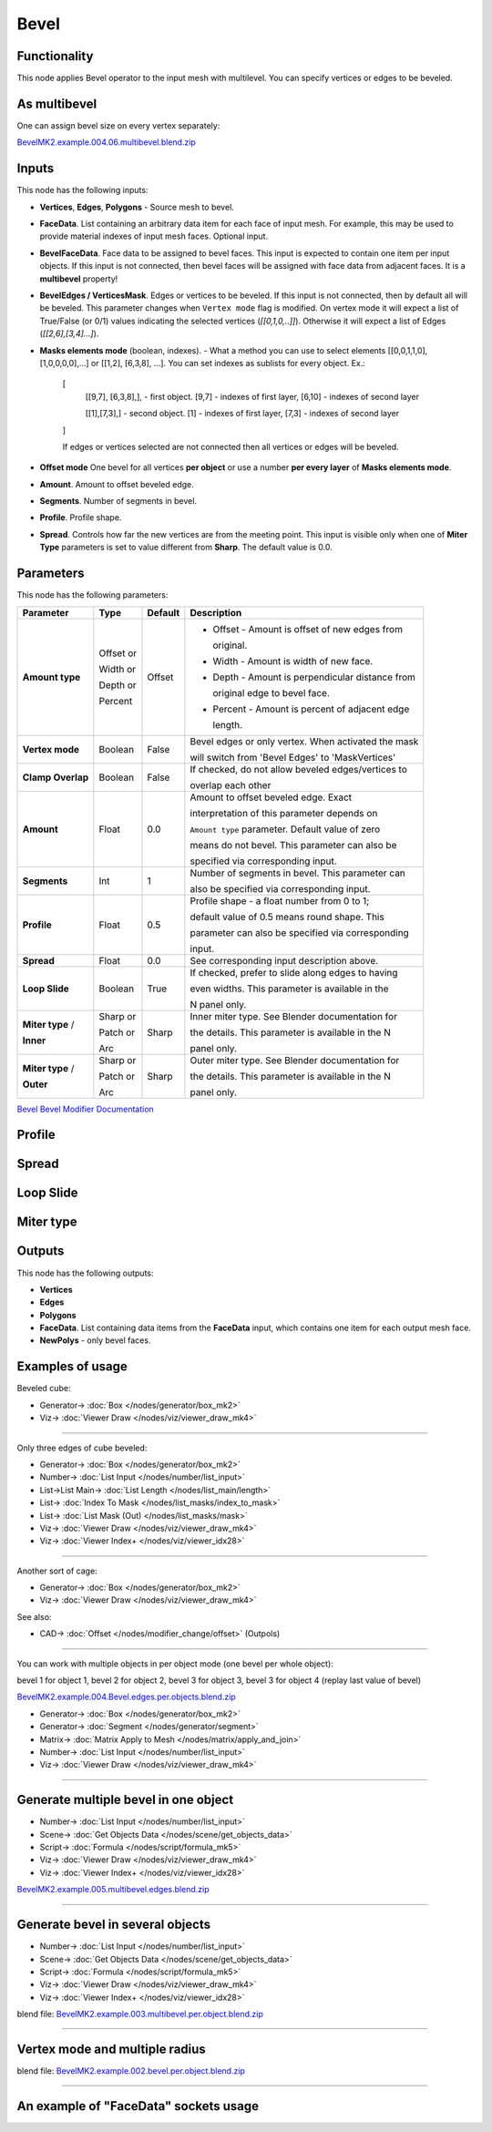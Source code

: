 Bevel
=====

.. image:: https://github.com/user-attachments/assets/90a21d18-8f0d-4f7a-9f4e-e0e1ec1db1e2
  :target: https://github.com/user-attachments/assets/90a21d18-8f0d-4f7a-9f4e-e0e1ec1db1e2

Functionality
-------------

This node applies Bevel operator to the input mesh with multilevel. You can specify vertices or edges to be beveled.

.. image:: https://github.com/user-attachments/assets/8b8b053f-bb0d-44d0-a498-051b8cab96ed
  :target: https://github.com/user-attachments/assets/8b8b053f-bb0d-44d0-a498-051b8cab96ed

As **multibevel**
-----------------

One can assign bevel size on every vertex separately:

.. image:: https://github.com/user-attachments/assets/d88a0f2f-78a5-48cf-9ec1-0b82501cb794
  :target: https://github.com/user-attachments/assets/d88a0f2f-78a5-48cf-9ec1-0b82501cb794

.. raw:: html

    <video width="700" controls>
        <source src="https://github.com/user-attachments/assets/1d043328-31f5-4cc2-9f71-54a21535fa2d" type="video/mp4">
    Your browser does not support the video tag.
    </video>

`BevelMK2.example.004.06.multibevel.blend.zip <https://github.com/user-attachments/files/20104204/BevelMK2.example.004.06.multibevel.blend.zip>`_

Inputs
------

This node has the following inputs:

- **Vertices**, **Edges**, **Polygons** - Source mesh to bevel.
- **FaceData**. List containing an arbitrary data item for each face of input
  mesh. For example, this may be used to provide material indexes of input
  mesh faces. Optional input.
- **BevelFaceData**. Face data to be assigned to bevel faces. This input is
  expected to contain one item per input objects. If this input is not
  connected, then bevel faces will be assigned with face data from adjacent
  faces. It is a **multibevel** property!
- **BevelEdges / VerticesMask**.  Edges or vertices to be beveled. If this
  input is not connected, then by default all will be beveled. This parameter
  changes when ``Vertex mode`` flag is modified.  On vertex mode it will expect
  a list of True/False (or 0/1) values indicating the selected vertices
  (`[[0,1,0,..]]`).  Otherwise it will expect a list of Edges
  (`[[2,6],[3,4]...]`).
- **Masks elements mode** (boolean, indexes). - What a method you can use to select elements [[0,0,1,1,0],[1,0,0,0,0],...] or [[1,2], [6,3,8], ...]. You can set indexes as sublists for every object. Ex.:

    [
      [[9,7], [6,3,8],], - first object. [9,7] - indexes of first layer, [6,10] - indexes of second layer

      [[1],[7,3],] - second object. [1] - indexes of first layer, [7,3] - indexes of second layer
      
    ]

    .. image:: https://github.com/user-attachments/assets/eab81c21-29ef-4766-af34-cc8102c4bccf
      :target: https://github.com/user-attachments/assets/eab81c21-29ef-4766-af34-cc8102c4bccf

    If edges or vertices selected are not connected then all vertices or edges will be beveled.

- **Offset mode** One bevel for all vertices **per object** or use a number **per every layer** of **Masks elements mode**.
- **Amount**. Amount to offset beveled edge.
- **Segments**. Number of segments in bevel.
- **Profile**. Profile shape.
- **Spread**. Controls how far the new vertices are from the meeting point.
  This input is visible only when one of **Miter Type** parameters is set to
  value different from **Sharp**. The default value is 0.0.

Parameters
----------

This node has the following parameters:

+-------------------+---------------+-------------+----------------------------------------------------+
| Parameter         | Type          | Default     | Description                                        |
+===================+===============+=============+====================================================+
| **Amount type**   | Offset or     | Offset      | * Offset - Amount is offset of new edges from      |
|                   |               |             |                                                    |
|                   |               |             |   original.                                        |
|                   |               |             |                                                    |
|                   | Width or      |             | * Width - Amount is width of new face.             |
|                   |               |             |                                                    |
|                   | Depth or      |             | * Depth - Amount is perpendicular distance from    |
|                   |               |             |                                                    |
|                   |               |             |   original edge to bevel face.                     |
|                   |               |             |                                                    |
|                   | Percent       |             | * Percent - Amount is percent of adjacent edge     |
|                   |               |             |                                                    |
|                   |               |             |   length.                                          |
+-------------------+---------------+-------------+----------------------------------------------------+
| **Vertex mode**   | Boolean       | False       | Bevel edges or only vertex. When activated the mask|
|                   |               |             |                                                    |
|                   |               |             | will switch from 'Bevel Edges' to 'MaskVertices'   |
+-------------------+---------------+-------------+----------------------------------------------------+
| **Clamp Overlap** | Boolean       | False       | If checked, do not allow beveled edges/vertices to |
|                   |               |             |                                                    |
|                   |               |             | overlap each other                                 |
+-------------------+---------------+-------------+----------------------------------------------------+
| **Amount**        | Float         | 0.0         | Amount to offset beveled edge. Exact               |
|                   |               |             |                                                    |
|                   |               |             | interpretation of this parameter depends on        |
|                   |               |             |                                                    |
|                   |               |             | ``Amount type`` parameter. Default value of zero   |
|                   |               |             |                                                    |
|                   |               |             | means do not bevel. This parameter can also be     |
|                   |               |             |                                                    |
|                   |               |             | specified via corresponding input.                 |
+-------------------+---------------+-------------+----------------------------------------------------+
| **Segments**      | Int           | 1           | Number of segments in bevel. This parameter can    |
|                   |               |             |                                                    |
|                   |               |             | also be specified via corresponding input.         |
+-------------------+---------------+-------------+----------------------------------------------------+
| **Profile**       | Float         | 0.5         | Profile shape - a float number from 0 to 1;        |
|                   |               |             |                                                    |
|                   |               |             | default value of 0.5 means round shape.  This      |
|                   |               |             |                                                    |
|                   |               |             | parameter can also be specified via corresponding  |
|                   |               |             |                                                    |
|                   |               |             | input.                                             |
+-------------------+---------------+-------------+----------------------------------------------------+
| **Spread**        | Float         | 0.0         | See corresponding input description above.         |
+-------------------+---------------+-------------+----------------------------------------------------+
| **Loop Slide**    | Boolean       | True        | If checked, prefer to slide along edges to having  |
|                   |               |             |                                                    |
|                   |               |             | even widths. This parameter is available in the    |
|                   |               |             |                                                    |
|                   |               |             | N panel only.                                      |
+-------------------+---------------+-------------+----------------------------------------------------+
| **Miter type** /  | Sharp or      | Sharp       | Inner miter type. See Blender documentation for    |
|                   |               |             |                                                    |
| **Inner**         | Patch or      |             | the details. This parameter is available in the N  |
|                   |               |             |                                                    |
|                   | Arc           |             | panel only.                                        |
+-------------------+---------------+-------------+----------------------------------------------------+
| **Miter type** /  | Sharp or      | Sharp       | Outer miter type. See Blender documentation for    |
|                   |               |             |                                                    |
| **Outer**         | Patch or      |             | the details. This parameter is available in the N  |
|                   |               |             |                                                    |
|                   | Arc           |             | panel only.                                        |
+-------------------+---------------+-------------+----------------------------------------------------+

`Bevel Bevel Modifier Documentation <https://docs.blender.org/manual/en/latest/modeling/modifiers/generate/bevel.html>`_

Profile
-------

.. image:: https://user-images.githubusercontent.com/14288520/197985396-d661c052-4678-440a-819a-4758f1b627d9.png
  :target: https://user-images.githubusercontent.com/14288520/197985396-d661c052-4678-440a-819a-4758f1b627d9.png

Spread
------

.. image:: https://user-images.githubusercontent.com/14288520/197967980-f01b33bc-8cb1-462c-a65b-2f68e83858dd.png
  :target: https://user-images.githubusercontent.com/14288520/197967980-f01b33bc-8cb1-462c-a65b-2f68e83858dd.png

Loop Slide
----------

.. image:: https://user-images.githubusercontent.com/14288520/197971748-568283ee-5834-491d-a909-79afb8947a87.gif
  :target: https://user-images.githubusercontent.com/14288520/197971748-568283ee-5834-491d-a909-79afb8947a87.gif

Miter type
----------

.. image:: https://user-images.githubusercontent.com/14288520/197964779-a9439e7d-d0ae-47a8-8717-af82660a445a.png
  :target: https://user-images.githubusercontent.com/14288520/197964779-a9439e7d-d0ae-47a8-8717-af82660a445a.png

Outputs
-------

This node has the following outputs:

- **Vertices**
- **Edges**
- **Polygons**
- **FaceData**. List containing data items from the **FaceData** input, which
  contains one item for each output mesh face.
- **NewPolys** - only bevel faces.

Examples of usage
-----------------

Beveled cube:

.. image:: https://user-images.githubusercontent.com/14288520/198134853-c65d807f-586b-4d63-b42a-e830fa9ba7b0.png
  :target: https://user-images.githubusercontent.com/14288520/198134853-c65d807f-586b-4d63-b42a-e830fa9ba7b0.png

* Generator-> :doc:`Box </nodes/generator/box_mk2>`
* Viz-> :doc:`Viewer Draw </nodes/viz/viewer_draw_mk4>`

---------

Only three edges of cube beveled:

.. image:: https://user-images.githubusercontent.com/14288520/198137479-17935dcc-d2f6-4a0f-8cef-f6a5cecb0e8a.png
  :target: https://user-images.githubusercontent.com/14288520/198137479-17935dcc-d2f6-4a0f-8cef-f6a5cecb0e8a.png

* Generator-> :doc:`Box </nodes/generator/box_mk2>`
* Number-> :doc:`List Input </nodes/number/list_input>`
* List->List Main-> :doc:`List Length </nodes/list_main/length>`
* List-> :doc:`Index To Mask </nodes/list_masks/index_to_mask>`
* List-> :doc:`List Mask (Out) </nodes/list_masks/mask>`
* Viz-> :doc:`Viewer Draw </nodes/viz/viewer_draw_mk4>`
* Viz-> :doc:`Viewer Index+ </nodes/viz/viewer_idx28>`

---------

Another sort of cage:

.. image:: https://user-images.githubusercontent.com/14288520/198138428-54d3a271-f363-4e6a-9f9b-277af95faa41.png
  :target: https://user-images.githubusercontent.com/14288520/198138428-54d3a271-f363-4e6a-9f9b-277af95faa41.png

* Generator-> :doc:`Box </nodes/generator/box_mk2>`
* Viz-> :doc:`Viewer Draw </nodes/viz/viewer_draw_mk4>`

See also:

* CAD-> :doc:`Offset </nodes/modifier_change/offset>` (Outpols)

---------

You can work with multiple objects in per object mode (one bevel per whole object):

.. image:: https://github.com/user-attachments/assets/eec4dfb7-bc24-4a83-922c-364ce269b66c
  :target: https://github.com/user-attachments/assets/eec4dfb7-bc24-4a83-922c-364ce269b66c

bevel 1 for object 1, bevel 2 for object 2, bevel 3 for object 3, bevel 3 for object 4 (replay last value of bevel)

.. raw:: html

    <video width="700" controls>
        <source src="https://github.com/user-attachments/assets/fd21d13d-c4cd-4198-bd42-42f341a21e05" type="video/mp4">
    Your browser does not support the video tag.
    </video>

`BevelMK2.example.004.Bevel.edges.per.objects.blend.zip <https://github.com/user-attachments/files/20106741/BevelMK2.example.004.Bevel.edges.per.objects.blend.zip>`_

* Generator-> :doc:`Box </nodes/generator/box_mk2>`
* Generator-> :doc:`Segment </nodes/generator/segment>`
* Matrix-> :doc:`Matrix Apply to Mesh </nodes/matrix/apply_and_join>`
* Number-> :doc:`List Input </nodes/number/list_input>`
* Viz-> :doc:`Viewer Draw </nodes/viz/viewer_draw_mk4>`

---------

Generate multiple bevel in one object
-------------------------------------

.. raw:: html

    <video width="700" controls>
        <source src="https://github.com/user-attachments/assets/a95dacfe-2150-441b-8496-1f42cb13afa1" type="video/mp4">
    Your browser does not support the video tag.
    </video>

.. image:: https://github.com/user-attachments/assets/f38c0835-5514-4304-80a1-9648c203f2d4
  :target: https://github.com/user-attachments/assets/f38c0835-5514-4304-80a1-9648c203f2d4

* Number-> :doc:`List Input </nodes/number/list_input>`
* Scene-> :doc:`Get Objects Data </nodes/scene/get_objects_data>`
* Script-> :doc:`Formula </nodes/script/formula_mk5>`
* Viz-> :doc:`Viewer Draw </nodes/viz/viewer_draw_mk4>`
* Viz-> :doc:`Viewer Index+ </nodes/viz/viewer_idx28>`

`BevelMK2.example.005.multibevel.edges.blend.zip <https://github.com/user-attachments/files/20107471/BevelMK2.example.005.multibevel.edges.blend.zip>`_

---------

Generate bevel in several objects
---------------------------------

.. raw:: html

    <video width="700" controls>
        <source src="https://github.com/user-attachments/assets/cfebf3c2-0e4f-47b9-9f35-7ab11bf4656b" type="video/mp4">
    Your browser does not support the video tag.
    </video>

.. image:: https://github.com/user-attachments/assets/5d2873d4-5870-4ff7-818a-fc50184c7172
  :target: https://github.com/user-attachments/assets/5d2873d4-5870-4ff7-818a-fc50184c7172

* Number-> :doc:`List Input </nodes/number/list_input>`
* Scene-> :doc:`Get Objects Data </nodes/scene/get_objects_data>`
* Script-> :doc:`Formula </nodes/script/formula_mk5>`
* Viz-> :doc:`Viewer Draw </nodes/viz/viewer_draw_mk4>`
* Viz-> :doc:`Viewer Index+ </nodes/viz/viewer_idx28>`

blend file: `BevelMK2.example.003.multibevel.per.object.blend.zip <https://github.com/user-attachments/files/20048703/BevelMK2.example.003.multibevel.per.object.blend.zip>`_

---------

Vertex mode and multiple radius
-------------------------------

.. image:: https://github.com/user-attachments/assets/b60b94e6-2f84-4484-80ed-de99243f49b2
  :target: https://github.com/user-attachments/assets/b60b94e6-2f84-4484-80ed-de99243f49b2

blend file: `BevelMK2.example.002.bevel.per.object.blend.zip <https://github.com/user-attachments/files/20048755/BevelMK2.example.002.bevel.per.object.blend.zip>`_

---------

An example of "FaceData" sockets usage
--------------------------------------

.. image:: https://user-images.githubusercontent.com/284644/70852164-0682a200-1ec0-11ea-8b65-75b0bced3659.png
  :target: https://user-images.githubusercontent.com/284644/70852164-0682a200-1ec0-11ea-8b65-75b0bced3659.png

